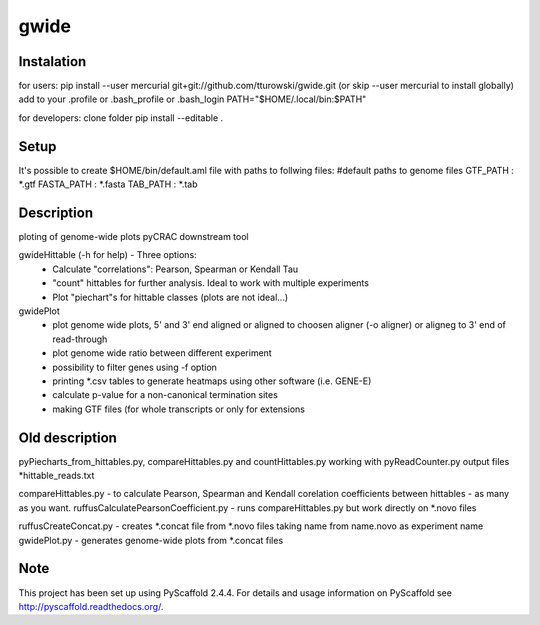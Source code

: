 =====
gwide
=====

Instalation
===========
for users: 
pip install --user mercurial git+git://github.com/tturowski/gwide.git (or skip --user mercurial to install globally)
add to your .profile or .bash_profile or .bash_login
PATH="$HOME/.local/bin:$PATH"

for developers:
clone folder
pip install --editable .

Setup
===========
It's possible to create $HOME/bin/default.aml file with paths to follwing files:
#default paths to genome files
GTF_PATH : *.gtf
FASTA_PATH : *.fasta
TAB_PATH : *.tab






Description
===========

ploting of genome-wide plots pyCRAC downstream tool

gwideHittable (-h for help) - Three options:
  - Calculate "correlations": Pearson, Spearman or Kendall Tau
  - "count" hittables for further analysis. Ideal to work with multiple experiments
  - Plot "piechart"s for hittable classes (plots are not ideal...)

gwidePlot
  - plot genome wide plots, 5' and 3' end aligned or aligned to choosen aligner (-o aligner) or aligneg to 3' end of read-through
  - plot genome wide ratio between different experiment
  - possibility to filter genes using -f option
  - printing *.csv tables to generate heatmaps using other software (i.e. GENE-E)
  - calculate p-value for a non-canonical termination sites 
  - making GTF files (for whole transcripts or only for extensions

Old description
===========


pyPiecharts_from_hittables.py, compareHittables.py and countHittables.py working with pyReadCounter.py output files *hittable_reads.txt

compareHittables.py - to calculate Pearson, Spearman and Kendall corelation coefficients between hittables - as many as you want.
ruffusCalculatePearsonCoefficient.py - runs compareHittables.py but work directly on *.novo files

ruffusCreateConcat.py - creates *.concat file from *.novo files taking name from name.novo as experiment name
gwidePlot.py - generates genome-wide plots from *.concat files


Note
====

This project has been set up using PyScaffold 2.4.4. For details and usage
information on PyScaffold see http://pyscaffold.readthedocs.org/.
